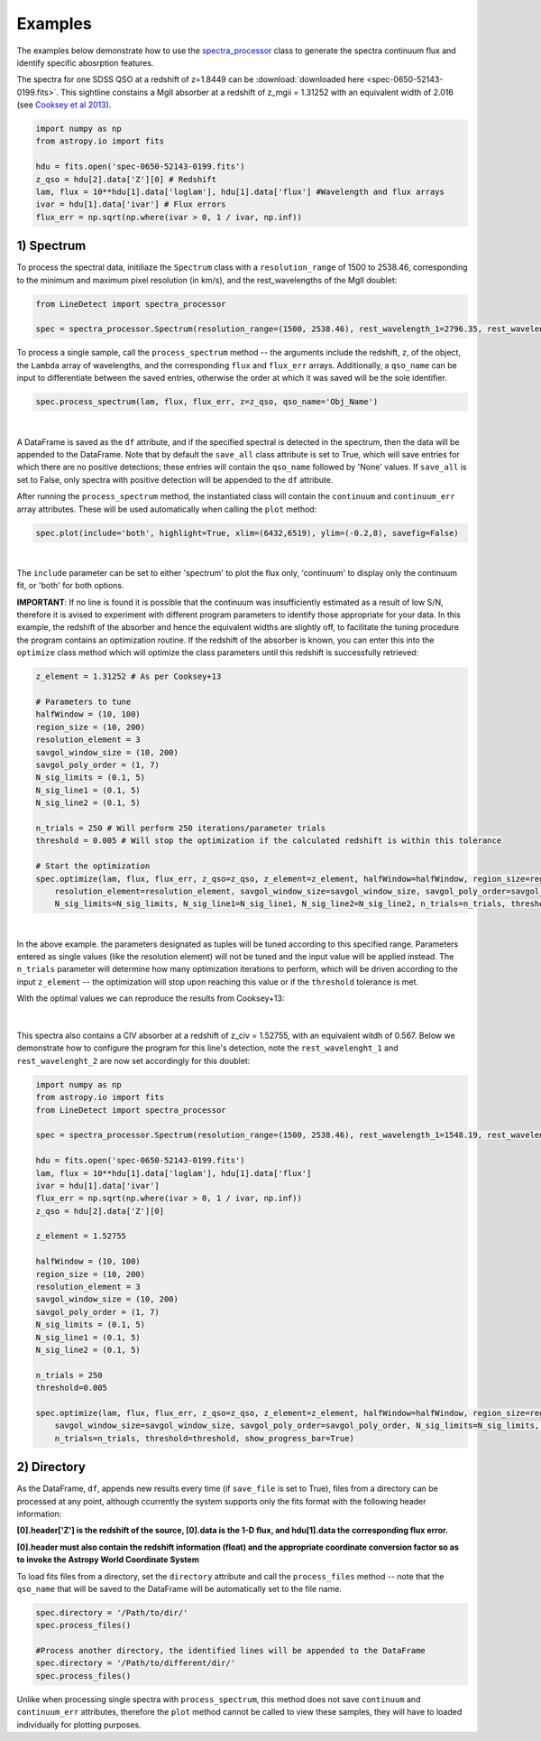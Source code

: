 .. _Examples:

Examples
===========
The examples below demonstrate how to use the `spectra_processor <https://linedetect.readthedocs.io/en/latest/autoapi/LineDetect/spectra_processor/index.html#LineDetect.spectra_processor.Spectrum>`_ class to generate the spectra continuum flux and identify specific abosrption features. 

The spectra for one SDSS QSO at a redshift of z=1.8449 can be :download:`downloaded here <spec-0650-52143-0199.fits>`.
This sightline constains a MgII absorber at a redshift of z_mgii = 1.31252 with an equivalent width of 2.016 (see `Cooksey et al 2013 <https://ui.adsabs.harvard.edu/abs/2013ApJ...779..161S/abstract>`_).

.. code-block:: python
    
    import numpy as np
    from astropy.io import fits

    hdu = fits.open('spec-0650-52143-0199.fits')
    z_qso = hdu[2].data['Z'][0] # Redshift
    lam, flux = 10**hdu[1].data['loglam'], hdu[1].data['flux'] #Wavelength and flux arrays
    ivar = hdu[1].data['ivar'] # Flux errors
    flux_err = np.sqrt(np.where(ivar > 0, 1 / ivar, np.inf))

1) Spectrum
-----------
To process the spectral data, initiliaze the ``Spectrum`` class with a ``resolution_range`` of 1500 to 2538.46, corresponding to the minimum and maximum pixel resolution (in km/s), and the rest_wavelengths of the MgII doublet:

.. code-block:: python

    from LineDetect import spectra_processor

    spec = spectra_processor.Spectrum(resolution_range=(1500, 2538.46), rest_wavelength_1=2796.35, rest_wavelength_2=2803.53)

To process a single sample, call the ``process_spectrum`` method -- the arguments include the redshift, ``z``, of the object, the ``Lambda`` array of wavelengths, and the corresponding ``flux`` and ``flux_err`` arrays. Additionally, a ``qso_name`` can be input to differentiate between the saved entries, otherwise the order at which it was saved will be the sole identifier.

.. code-block:: python
    
    spec.process_spectrum(lam, flux, flux_err, z=z_qso, qso_name='Obj_Name')

.. figure:: _static/example_fig1.png
    :align: center
    :class: with-shadow with-border
    :width: 600px
|
A DataFrame is saved as the ``df`` attribute, and if the specified spectral is detected in the spectrum, then the data will be appended to the DataFrame. Note that by default the ``save_all`` class attribute is set to True, which will save entries for which there are no positive detections; these entries will contain the ``qso_name`` followed by 'None' values. If ``save_all`` is set to False, only spectra with positive detection will be appended to the ``df`` attribute.

After running the ``process_spectrum`` method, the instantiated class will contain the ``continuum`` and ``continuum_err`` array attributes. These will be used automatically when calling the ``plot`` method:

.. code-block:: python

    spec.plot(include='both', highlight=True, xlim=(6432,6519), ylim=(-0.2,8), savefig=False)

.. figure:: _static/example_fig2.png
    :align: center
    :class: with-shadow with-border
    :width: 600px
|

The ``include`` parameter can be set to either 'spectrum' to plot the flux only, 'continuum' to display only the continuum fit, or 'both' for both options.

**IMPORTANT**: If no line is found it is possible that the continuum was insufficiently estimated as a result of low S/N, therefore it is avised to experiment with different program parameters to identify those appropriate for your data. In this example, the redshift of the absorber and hence the equivalent widths are slightly off, to facilitate the tuning procedure the program contains an optimization routine. If the redshift of the absorber is known, you can enter this into the ``optimize`` class method which will optimize the class parameters until this redshift is successfully retrieved:

.. code-block:: python
    
    z_element = 1.31252 # As per Cooksey+13

    # Parameters to tune
    halfWindow = (10, 100)
    region_size = (10, 200)
    resolution_element = 3
    savgol_window_size = (10, 200)
    savgol_poly_order = (1, 7)
    N_sig_limits = (0.1, 5)
    N_sig_line1 = (0.1, 5)
    N_sig_line2 = (0.1, 5)

    n_trials = 250 # Will perform 250 iterations/parameter trials
    threshold = 0.005 # Will stop the optimization if the calculated redshift is within this tolerance

    # Start the optimization
    spec.optimize(lam, flux, flux_err, z_qso=z_qso, z_element=z_element, halfWindow=halfWindow, region_size=region_size, 
        resolution_element=resolution_element, savgol_window_size=savgol_window_size, savgol_poly_order=savgol_poly_order, 
        N_sig_limits=N_sig_limits, N_sig_line1=N_sig_line1, N_sig_line2=N_sig_line2, n_trials=n_trials, threshold=threshold, show_progress_bar=True)

.. figure:: _static/example_fig3.png
    :align: center
    :class: with-shadow with-border
    :width: 600px
|
In the above example. the parameters designated as tuples will be tuned according to this specified range. Parameters entered as single values (like the resolution element) will not be tuned and the input value will be applied instead. The ``n_trials`` parameter will determine how many optimization iterations to perform, which will be driven according to the input ``z_element`` -- the optimization will stop upon reaching this value or if the ``threshold`` tolerance is met.

With the optimal values we can reproduce the results from Cooksey+13:

.. figure:: _static/example_fig4.png
    :align: center
    :class: with-shadow with-border
    :width: 600px
|
This spectra also contains a CIV absorber at a redshift of z_civ = 1.52755, with an equivalent witdh of 0.567. Below we demonstrate how to configure the program for this line's detection, note the ``rest_wavelenght_1`` and ``rest_wavelenght_2`` are now set accordingly for this doublet:

.. code-block:: python

    import numpy as np
    from astropy.io import fits
    from LineDetect import spectra_processor

    spec = spectra_processor.Spectrum(resolution_range=(1500, 2538.46), rest_wavelength_1=1548.19, rest_wavelength_2=1550.77)

    hdu = fits.open('spec-0650-52143-0199.fits')
    lam, flux = 10**hdu[1].data['loglam'], hdu[1].data['flux']
    ivar = hdu[1].data['ivar']
    flux_err = np.sqrt(np.where(ivar > 0, 1 / ivar, np.inf))
    z_qso = hdu[2].data['Z'][0]

    z_element = 1.52755

    halfWindow = (10, 100)
    region_size = (10, 200)
    resolution_element = 3
    savgol_window_size = (10, 200)
    savgol_poly_order = (1, 7)
    N_sig_limits = (0.1, 5)
    N_sig_line1 = (0.1, 5)
    N_sig_line2 = (0.1, 5)

    n_trials = 250
    threshold=0.005

    spec.optimize(lam, flux, flux_err, z_qso=z_qso, z_element=z_element, halfWindow=halfWindow, region_size=region_size, resolution_element=resolution_element,
        savgol_window_size=savgol_window_size, savgol_poly_order=savgol_poly_order, N_sig_limits=N_sig_limits, N_sig_line1=N_sig_line1, N_sig_line2=N_sig_line2, 
        n_trials=n_trials, threshold=threshold, show_progress_bar=True)


2) Directory
-----------
As the DataFrame, ``df``, appends new results every time (if ``save_file`` is set to True), files from a directory can be processed at any point, although ccurrently the system supports only the fits format with the following header information:

**[0].header['Z'] is the redshift of the source, [0].data is the 1-D flux, and hdu[1].data the corresponding flux error.**

**[0].header must also contain the redshift information (float) and the appropriate coordinate conversion factor so as to invoke the Astropy World Coordinate System**

To load fits files from a directory, set the ``directory`` attribute and call the ``process_files`` method -- note that the ``qso_name`` that will be saved to the DataFrame will be automatically set to the file name.

.. code-block:: python
	
	spec.directory = '/Path/to/dir/'
	spec.process_files()    

	#Process another directory, the identified lines will be appended to the DataFrame
	spec.directory = '/Path/to/different/dir/'
	spec.process_files()

Unlike when processing single spectra with ``process_spectrum``, this method does not save ``continuum`` and ``continuum_err`` attributes, therefore the ``plot`` method cannot be called to view these samples, they will have to loaded individually for plotting purposes. 


